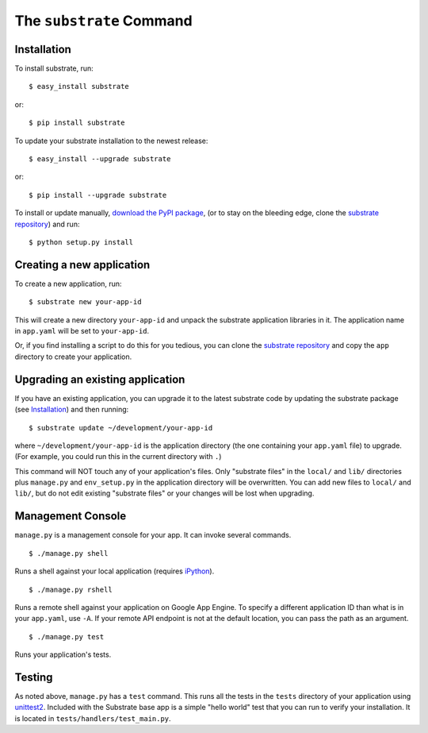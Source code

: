 The ``substrate`` Command
=========================

Installation
------------

To install substrate, run::

  $ easy_install substrate

or::

  $ pip install substrate

To update your substrate installation to the newest release::

  $ easy_install --upgrade substrate

or::

  $ pip install --upgrade substrate

To install or update manually, `download the PyPI package`_,
(or to stay on the bleeding edge, clone the `substrate repository`_) and run::

  $ python setup.py install

Creating a new application
--------------------------

To create a new application, run::

  $ substrate new your-app-id

This will create a new directory ``your-app-id`` and unpack the substrate
application libraries in it. The application name in ``app.yaml`` will be
set to ``your-app-id``.

Or, if you find installing a script to do this for you tedious, you
can clone the `substrate repository`_ and copy the ``app`` directory to
create your application.

Upgrading an existing application
---------------------------------

If you have an existing application, you can upgrade it to the latest
substrate code by updating the substrate package (see `Installation`_) and then running::

   $ substrate update ~/development/your-app-id

where ``~/development/your-app-id`` is the application directory
(the one containing your ``app.yaml`` file) to upgrade.
(For example, you could run this in the current directory with ``.``)

This command will NOT touch any of your application's files. Only
"substrate files" in the ``local/`` and ``lib/`` directories plus
``manage.py`` and ``env_setup.py`` in the application directory will be
overwritten. You can add new files to ``local/`` and ``lib/``, but do not
edit existing "substrate files" or your changes will be lost when upgrading.

Management Console
------------------

``manage.py`` is a management console for your app. It can invoke several commands.

::

  $ ./manage.py shell

Runs a shell against your local application (requires `iPython`_).

::

  $ ./manage.py rshell

Runs a remote shell against your application on Google App
Engine. To specify a different application ID than what is in your
``app.yaml``, use ``-A``. If your remote API endpoint is not at
the default location, you can pass the path as an argument.

::

  $ ./manage.py test

Runs your application's tests.

Testing
-------

As noted above, ``manage.py`` has a ``test`` command. This runs all
the tests in the ``tests`` directory of your application using
`unittest2`_. Included with the Substrate base app is a simple "hello
world" test that you can run to verify your installation. It is
located in ``tests/handlers/test_main.py``.

.. Links

.. _download the PyPI package: http://pypi.python.org/pypi/substrate#downloads

.. _substrate repository: http://bitbucket.org/gumptioncom/substrate

.. _unittest2: http://pypi.python.org/pypi/unittest2

.. _iPython: http://ipython.org/
